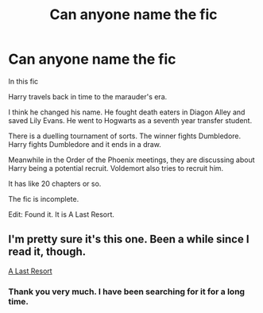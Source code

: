 #+TITLE: Can anyone name the fic

* Can anyone name the fic
:PROPERTIES:
:Author: OccasionRepulsive112
:Score: 5
:DateUnix: 1608404181.0
:DateShort: 2020-Dec-19
:END:
In this fic

Harry travels back in time to the marauder's era.

I think he changed his name. He fought death eaters in Diagon Alley and saved Lily Evans. He went to Hogwarts as a seventh year transfer student.

There is a duelling tournament of sorts. The winner fights Dumbledore. Harry fights Dumbledore and it ends in a draw.

Meanwhile in the Order of the Phoenix meetings, they are discussing about Harry being a potential recruit. Voldemort also tries to recruit him.

It has like 20 chapters or so.

The fic is incomplete.

Edit: Found it. It is A Last Resort.


** I'm pretty sure it's this one. Been a while since I read it, though.

[[https://www.fanfiction.net/s/4196344/1/][A Last Resort]]
:PROPERTIES:
:Author: Revenant14_
:Score: 4
:DateUnix: 1608410750.0
:DateShort: 2020-Dec-20
:END:

*** Thank you very much. I have been searching for it for a long time.
:PROPERTIES:
:Author: OccasionRepulsive112
:Score: 2
:DateUnix: 1608431249.0
:DateShort: 2020-Dec-20
:END:

